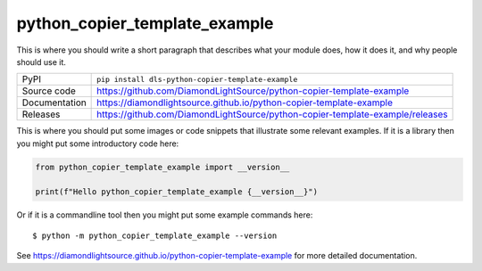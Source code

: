 python_copier_template_example
=============================================================================

|code_ci| |docs_ci| |coverage| |pypi_version| |license|

This is where you should write a short paragraph that describes what your module does,
how it does it, and why people should use it.

============== ==============================================================
PyPI           ``pip install dls-python-copier-template-example``
Source code    https://github.com/DiamondLightSource/python-copier-template-example
Documentation  https://diamondlightsource.github.io/python-copier-template-example
Releases       https://github.com/DiamondLightSource/python-copier-template-example/releases
============== ==============================================================

This is where you should put some images or code snippets that illustrate
some relevant examples. If it is a library then you might put some
introductory code here:

.. code-block:: python

    from python_copier_template_example import __version__

    print(f"Hello python_copier_template_example {__version__}")

Or if it is a commandline tool then you might put some example commands here::

    $ python -m python_copier_template_example --version

.. |code_ci| image:: https://github.com/DiamondLightSource/python-copier-template-example/actions/workflows/code.yml/badge.svg?branch=main
    :target: https://github.com/DiamondLightSource/python-copier-template-example/actions/workflows/code.yml
    :alt: Code CI

.. |docs_ci| image:: https://github.com/DiamondLightSource/python-copier-template-example/actions/workflows/docs.yml/badge.svg?branch=main
    :target: https://github.com/DiamondLightSource/python-copier-template-example/actions/workflows/docs.yml
    :alt: Docs CI

.. |coverage| image:: https://codecov.io/gh/DiamondLightSource/python-copier-template-example/branch/main/graph/badge.svg
    :target: https://codecov.io/gh/DiamondLightSource/python-copier-template-example
    :alt: Test Coverage

.. |pypi_version| image:: https://img.shields.io/pypi/v/dls-python-copier-template-example.svg
    :target: https://pypi.org/project/dls-python-copier-template-example
    :alt: Latest PyPI version

.. |license| image:: https://img.shields.io/badge/License-Apache%202.0-blue.svg
    :target: https://opensource.org/licenses/Apache-2.0
    :alt: Apache License


..
    Anything below this line is used when viewing README.rst and will be replaced
    when included in index.rst

See https://diamondlightsource.github.io/python-copier-template-example for more detailed documentation.
